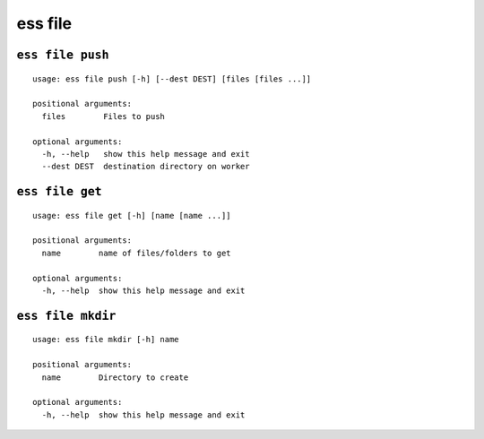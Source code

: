 --------------------------------
**ess file**
--------------------------------

+++++++++++++++++++++++++++++++++
``ess file push``
+++++++++++++++++++++++++++++++++

::

    usage: ess file push [-h] [--dest DEST] [files [files ...]]
    
    positional arguments:
      files        Files to push
    
    optional arguments:
      -h, --help   show this help message and exit
      --dest DEST  destination directory on worker
    
+++++++++++++++++++++++++++++++++
``ess file get``
+++++++++++++++++++++++++++++++++

::

    usage: ess file get [-h] [name [name ...]]
    
    positional arguments:
      name        name of files/folders to get
    
    optional arguments:
      -h, --help  show this help message and exit
    
+++++++++++++++++++++++++++++++++
``ess file mkdir``
+++++++++++++++++++++++++++++++++

::

    usage: ess file mkdir [-h] name
    
    positional arguments:
      name        Directory to create
    
    optional arguments:
      -h, --help  show this help message and exit
    
